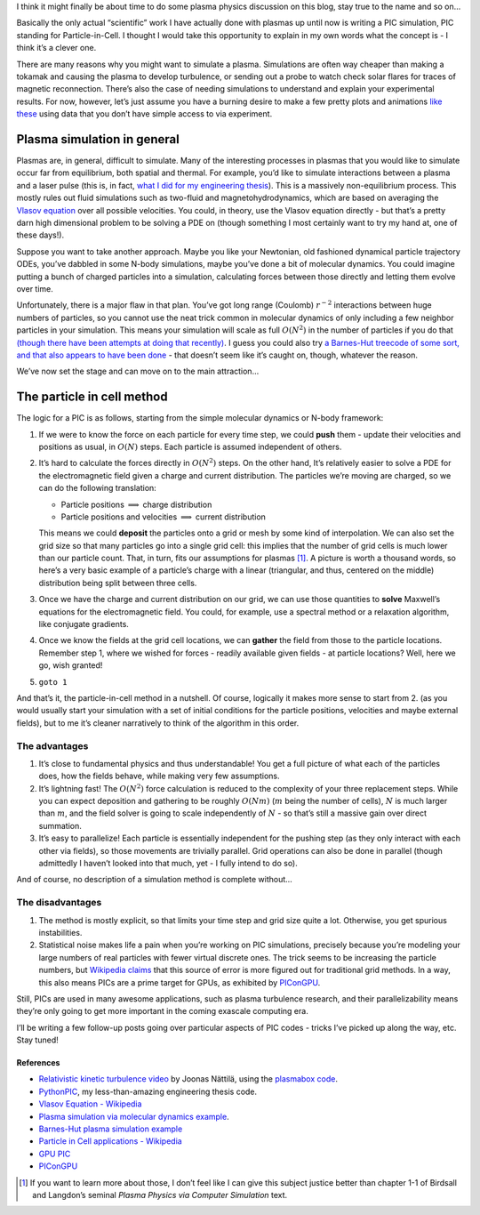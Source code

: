 .. title: Particle in Cell methods
.. slug: particle-in-cell-methods
.. date: 2019-03-19 10:00:00 UTC+01:00
.. tags: plasma, particle-in-cell, popular science
.. category: Particle-in-cell
.. type: text
.. has_math: yes

I think it might finally be about time to do some plasma physics
discussion on this blog, stay true to the name and so on…

Basically the only actual “scientific” work I have actually done with
plasmas up until now is writing a PIC simulation, PIC standing for
Particle-in-Cell. I thought I would take this opportunity to explain in
my own words what the concept is - I think it’s a clever one.

.. TEASER_END

There are many reasons why you might want to simulate a plasma.
Simulations are often way cheaper than making a tokamak and causing the
plasma to develop turbulence, or sending out a probe to watch check
solar flares for traces of magnetic reconnection. There’s also the case
of needing simulations to understand and explain your experimental
results. For now, however, let’s just assume you have a burning desire
to make a few pretty plots and animations `like
these <https://www.youtube.com/watch?v=Gj9mwAww3TM>`__ using data that
you don’t have simple access to via experiment.

.. raw:: html

   <center>
   <iframe width="560" height="315" src="https://www.youtube.com/embed/Gj9mwAww3TM" frameborder="0" allow="accelerometer; autoplay; encrypted-media; gyroscope; picture-in-picture" allowfullscreen>
   </iframe>
   </center>

Plasma simulation in general
============================

Plasmas are, in general, difficult to simulate. Many of the interesting
processes in plasmas that you would like to simulate occur far from
equilibrium, both spatial and thermal. For example, you’d like to
simulate interactions between a plasma and a laser pulse (this is, in
fact, `what I did for my engineering
thesis <https://github.com/StanczakDominik/PythonPIC>`__). This is a
massively non-equilibrium process. This mostly rules out fluid
simulations such as two-fluid and magnetohydrodynamics, which are based
on averaging the `Vlasov
equation <https://en.wikipedia.org/wiki/Vlasov_equation>`__ over all
possible velocities. You could, in theory, use the Vlasov equation
directly - but that’s a pretty darn high dimensional problem to be
solving a PDE on (though something I most certainly want to try my hand
at, one of these days!).

Suppose you want to take another approach. Maybe you like your
Newtonian, old fashioned dynamical particle trajectory ODEs, you’ve
dabbled in some N-body simulations, maybe you’ve done a bit of molecular
dynamics. You could imagine putting a bunch of charged particles into a
simulation, calculating forces between those directly and letting them
evolve over time.

Unfortunately, there is a major flaw in that plan. You’ve got long range
(Coulomb) :math:`r^{-2}` interactions between huge numbers of particles,
so you cannot use the neat trick common in molecular dynamics of only
including a few neighbor particles in your simulation. This means your
simulation will scale as full :math:`O(N^2)` in the number of particles
if you do that `(though there have been attempts at doing that
recently) <https://journals.aps.org/pre/abstract/10.1103/PhysRevE.98.033307>`__.
I guess you could also try `a Barnes-Hut treecode of some sort, and that
also appears to have been
done <https://www.sciencedirect.com/science/article/pii/0010465594902275>`__
- that doesn’t seem like it’s caught on, though, whatever the reason.

We’ve now set the stage and can move on to the main attraction…

The particle in cell method
===========================

The logic for a PIC is as follows, starting from the simple molecular
dynamics or N-body framework:

1. If we were to know the force on each particle for every time step, we
   could **push** them - update their velocities and positions as usual,
   in :math:`O(N)` steps. Each particle is assumed independent of
   others.
2. It’s hard to calculate the forces directly in :math:`O(N^2)` steps.
   On the other hand, It’s relatively easier to solve a PDE for the
   electromagnetic field given a charge and current distribution. The
   particles we’re moving are charged, so we can do the following
   translation:

   -  Particle positions :math:`\implies` charge distribution
   -  Particle positions and velocities :math:`\implies` current
      distribution

   This means we could **deposit** the particles onto a grid or mesh by
   some kind of interpolation. We can also set the grid size so that
   many particles go into a single grid cell: this implies that the
   number of grid cells is much lower than our particle count. That, in
   turn, fits our assumptions for plasmas [1]_. A picture is worth a
   thousand words, so here’s a very basic example of a particle’s charge
   with a linear (triangular, and thus, centered on the middle)
   distribution being split between three cells.

   .. raw:: html

      <center>
      <img src="/images/charge-deposition.svg"  height="420" alt="Example of charge deposition">
      </center>

3. Once we have the charge and current distribution on our grid, we can
   use those quantities to **solve** Maxwell’s equations for the
   electromagnetic field. You could, for example, use a spectral method
   or a relaxation algorithm, like conjugate gradients.

4. Once we know the fields at the grid cell locations, we can **gather**
   the field from those to the particle locations. Remember step 1,
   where we wished for forces - readily available given fields - at
   particle locations? Well, here we go, wish granted!

5. ``goto 1``

And that’s it, the particle-in-cell method in a nutshell. Of course,
logically it makes more sense to start from 2. (as you would usually
start your simulation with a set of initial conditions for the particle
positions, velocities and maybe external fields), but to me it’s cleaner
narratively to think of the algorithm in this order.

The advantages
--------------

1. It’s close to fundamental physics and thus understandable! You get a
   full picture of what each of the particles does, how the fields
   behave, while making very few assumptions.
2. It’s lightning fast! The :math:`O(N^2)` force calculation is reduced
   to the complexity of your three replacement steps. While you can
   expect deposition and gathering to be roughly :math:`O(Nm)`
   (:math:`m` being the number of cells), :math:`N` is much larger than
   :math:`m`, and the field solver is going to scale independently of
   :math:`N` - so that’s still a massive gain over direct summation.
3. It’s easy to parallelize! Each particle is essentially independent
   for the pushing step (as they only interact with each other via
   fields), so those movements are trivially parallel. Grid operations
   can also be done in parallel (though admittedly I haven’t looked into
   that much, yet - I fully intend to do so).

And of course, no description of a simulation method is complete
without…

The disadvantages
-----------------

1. The method is mostly explicit, so that limits your time step and grid
   size quite a lot. Otherwise, you get spurious instabilities.
2. Statistical noise makes life a pain when you’re working on PIC
   simulations, precisely because you’re modeling your large numbers of
   real particles with fewer virtual discrete ones. The trick seems to
   be increasing the particle numbers, but `Wikipedia
   claims <https://en.wikipedia.org/wiki/Particle-in-cell#Technical_aspects>`__
   that this source of error is more figured out for traditional grid
   methods. In a way, this also means PICs are a prime target for GPUs,
   as exhibited by
   `PIConGPU <https://picongpu.readthedocs.io/en/0.4.3/index.html>`__.

Still, PICs are used in many awesome applications, such as plasma
turbulence research, and their parallelizability means they’re only
going to get more important in the coming exascale computing era.

I’ll be writing a few follow-up posts going over particular aspects of
PIC codes - tricks I’ve picked up along the way, etc. Stay tuned!

References
^^^^^^^^^^

-  `Relativistic kinetic turbulence
   video <https://www.youtube.com/watch?v=Gj9mwAww3TM>`__ by Joonas
   Nättilä, using the `plasmabox
   code <https://github.com/natj/plasmabox>`__.
-  `PythonPIC <https://github.com/StanczakDominik/PythonPIC>`__, my
   less-than-amazing engineering thesis code.
-  `Vlasov Equation - Wikipedia <https://github.comnatj/plasmabox>`__
-  `Plasma simulation via molecular dynamics
   example <https://journals.aps.org/pre/abstract/10.1103/PhysRevE.98.033307>`__.
-  `Barnes-Hut plasma simulation
   example <https://www.sciencedirect.com/science/article/pii/0010465594902275>`__
-  `Particle in Cell applications -
   Wikipedia <https://en.wikipedia.org/wiki/Particle-in-cell>`__
-  `GPU PIC <https://www.particleincell.com/2016/cuda-pic/>`__
-  `PIConGPU <https://picongpu.readthedocs.io/en/0.4.3/index.html>`__

.. [1]
   If you want to learn more about those, I don’t feel like I can give
   this subject justice better than chapter 1-1 of Birdsall and
   Langdon’s seminal *Plasma Physics via Computer Simulation* text.
